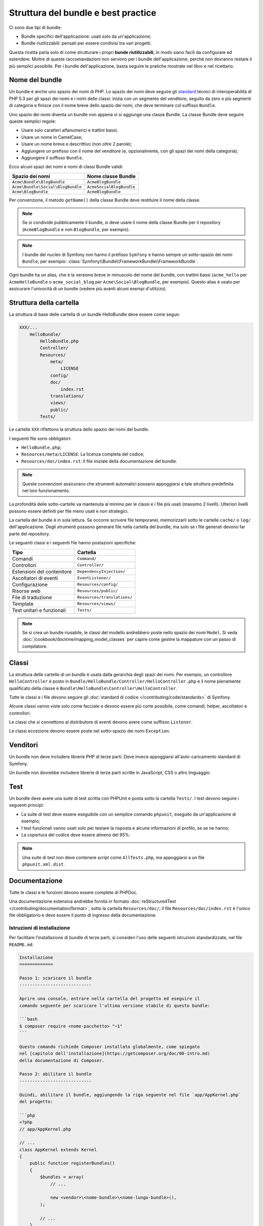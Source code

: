 .. index::
   single: Bundle; Best practice

Struttura del bundle e best practice
====================================

Ci sono due tipi di bundle:

* Bundle specifici dell'applicazione: usati solo da un'applicazione;
* Bundle riutilizzabili: pensati per essere condivisi tra vari progetti.

Questa ricetta parla solo di come strutturare i propri **bunde riutilizzabili**, in modo
siano facili da configurare ed estendere. Moltre di queste raccomandazioni non servono
per i bundle dell'applicazione, perché non dovranno restare il più semplici
possibile. Per i bundle dell'applicazione, basta seguire le pratiche mostrate
nel libro e nel ricettario.

.. seealso::

    Le best practice per bundle specifici per applicazioni sono discusse in
    :doc:`/best_practices/introduction`.

.. index::
   pair: Bundle; Convenzioni di nomenclatura

.. _bundles-naming-conventions:

Nome del bundle
---------------

Un bundle è anche uno spazio dei nomi di PHP. Lo spazio dei nomi deve seguire gli
`standard`_ tecnici di interoperabilità di PHP 5.3 per gli spazi dei nomi e i nomi delle
classi: inizia con un segmento del venditore, seguito da zero o più segmenti di categoria
e finisce con il nome breve dello spazio dei nomi, che deve terminare col suffisso ``Bundle``.

Uno spazio dei nomi diventa un bundle non appena vi si aggiunge una classe Bundle. La
classe Bundle deve seguire queste semplici regole:

* Usare solo caratteri alfanumerici e trattini bassi;
* Usare un nome in CamelCase;
* Usare un nome breve e descrittivo (non oltre 2 parole);
* Aggiungere un prefisso con il nome del venditore (e, opzionalmente, con gli spazi dei
  nomi della categoria);
* Aggiungere il suffisso ``Bundle``.

Ecco alcuni spazi dei nomi e nomi di classi Bundle validi:

+-----------------------------------+--------------------------+
| Spazio dei nomi                   | Nome classe Bundle       |
+===================================+==========================+
| ``Acme\Bundle\BlogBundle``        | ``AcmeBlogBundle``       |
+-----------------------------------+--------------------------+
| ``Acme\Bundle\Social\BlogBundle`` | ``AcmeSocialBlogBundle`` |
+-----------------------------------+--------------------------+
| ``Acme\BlogBundle``               | ``AcmeBlogBundle``       |
+-----------------------------------+--------------------------+

Per convenzione, il metodo ``getName()`` della classe Bundle deve restituire il
nome della classe.

.. note::

    Se si condivide pubblicamente il bundle, si deve usare il nome della classe Bundle
    per il repository (``AcmeBlogBundle`` e non ``BlogBundle``, per
    esempio).

.. note::

    I bundle del nucleo di Symfony non hanno il prefisso ``Symfony`` e
    hanno sempre un sotto-spazio dei nomi ``Bundle``; per esempio:
    :class:`Symfony\\Bundle\\FrameworkBundle\\FrameworkBundle`.

Ogni bundle ha un alias, che è la versione breve in minuscolo del nome del bundle,
con trattini bassi (``acme_hello`` per ``AcmeHelloBundle`` o
``acme_social_blog`` per ``Acme\Social\BlogBundle``, per esempio). Questo alias
è usato per assicurare l'univocità di un bundle (vedere più avanti alcuni esempi
d'utilizzo).

Struttura della cartella
------------------------

La struttura di base delle cartella di un bundle HelloBundle deve essere come segue:

.. code-block:: text

    XXX/...
        HelloBundle/
            HelloBundle.php
            Controller/
            Resources/
                meta/
                    LICENSE
                config/
                doc/
                    index.rst
                translations/
                views/
                public/
            Tests/

Le cartelle ``XXX`` riflettono la struttura dello spazio dei nomi del bundle.

I seguenti file sono obbligatori:

* ``HelloBundle.php``;
* ``Resources/meta/LICENSE``: La licenza completa del codice;
* ``Resources/doc/index.rst``: Il file iniziale della documentazione del bundle.

.. note::

    Queste convenzioni assicurano che strumenti automatici possano appoggiarsi a tale
    struttura predefinita nel loro funzionamento.

La profondità delle sotto-cartelle va mantenuta al minimo per le classi e i file più usati
(massimo 2 livelli). Ulteriori livelli possono essere definiti per file meno usati e
non strategici.

La cartella del bundle è in sola lettura. Se occorre scrivere file temporanei,
memorizzarli sotto le cartelle ``cache/`` o ``log/`` dell'applicazione. Degli strumenti
possono generare file nella cartella del bundle, ma solo se i file generati devono far
parte del repository.

Le seguenti classi e i seguenti file hanno postazioni specifiche:

+------------------------------+-----------------------------+
| Tipo                         | Cartella                    |
+==============================+=============================+
| Comandi                      | ``Command/``                |
+------------------------------+-----------------------------+
| Controllori                  | ``Controller/``             |
+------------------------------+-----------------------------+
| Estensioni del contenitore   | ``DependencyInjection/``    |
+------------------------------+-----------------------------+
| Ascoltatori di eventi        | ``EventListener/``          |
+------------------------------+-----------------------------+
| Configurazione               | ``Resources/config/``       |
+------------------------------+-----------------------------+
| Risorse web                  | ``Resources/public/``       |
+------------------------------+-----------------------------+
| File di traduzione           | ``Resources/translations/`` |
+------------------------------+-----------------------------+
| Template                     | ``Resources/views/``        |
+------------------------------+-----------------------------+
| Test unitari e funzionali    | ``Tests/``                  |
+------------------------------+-----------------------------+

.. note::

    Se si crea un bundle riusabile, le classi del modello andrebbero poste nello
    spazio dei nomi ``Model``. Si veda :doc:`/cookbook/doctrine/mapping_model_classes` per capire
    come gestire la mappature con un passo di compilatore.

Classi
------

La struttura delle cartelle di un bundle è usata dalla gerarchia degli spazi dei nomi.
Per esempio, un controllore ``HelloController`` è posto in
``Bundle/HelloBundle/Controller/HelloController.php`` e il nome pienamente qualificato
della classe è ``Bundle\HelloBundle\Controller\HelloController``.

Tutte le classi e i file devono seguire gli :doc:`standard di codice </contributing/code/standards>` di Symfony.

Alcune classi vanno viste solo come facciate e devono essere più corte possibile, come
comandi, helper, ascoltatori e controllori.

Le classi che si connettono al distributore di eventi devono avere come suffisso
``Listener``.

Le classi eccezione devono essere poste nel sotto-spazio dei nomi ``Exception``.

Venditori
---------

Un bundle non deve includere librerie PHP di terze parti. Deve invece appoggiarsi
all'auto-caricamento standard di Symfony.

Un bundle non dovrebbe includere librerie di terze parti scritte in JavaScript, CSS o
altro linguaggio.

Test
----

Un bundle deve avere una suite di test scritta con PHPUnit e posta sotto la cartella
``Tests/``. I test devono seguire i seguenti principi:

* La suite di test deve essere eseguibile con un semplice comando ``phpunit``, eseguito da
  un'applicazione di esempio;
* I test funzionali vanno usati solo per testare la risposta e alcune informazioni di
  profilo, se se ne hanno;
* La copertura del codice deve essere almeno del 95%.

.. note::
   Una suite di test non deve contenere script come ``AllTests.php``, ma appoggiarsi
   a un file ``phpunit.xml.dist``.

Documentazione
--------------

Tutte le classi e le funzioni devono essere complete di PHPDoc.

Una documentazione estensiva andrebbe fornita in formato
:doc:`reStructuredText </contributing/documentation/format>`, sotto la cartella
``Resources/doc/``; il file ``Resources/doc/index.rst`` è l'unico file obbligatorio
e deve essere il punto di ingresso della documentazione.

Istruzioni di installazione
~~~~~~~~~~~~~~~~~~~~~~~~~~~

Per facilitare l'installazione di bundle di terze parti, si consideri l'uso delle
seguenti istruzioni standardizzate, nel file ``README.md``.

.. code-block:: text

    Installazione
    =============

    Passo 1: scaricare il bundle
    ----------------------------

    Aprire una console, entrare nella cartella del progetto ed eseguire il
    comando seguente per scaricare l'ultima versione stabile di questo bundle:

    ```bash
    $ composer require <nome-pacchetto> "~1"
    ```

    Questo comando richiede Composer installato globalmente, come spiegato
    nel [capitolo dell'installazione](https://getcomposer.org/doc/00-intro.md)
    della documentazione di Composer.

    Passo 2: abilitare il bundle
    ----------------------------

    Quindi, abilitare il bundle, aggiungendo la riga seguente nel file `app/AppKernel.php`
    del progetto:

    ```php
    <?php
    // app/AppKernel.php

    // ...
    class AppKernel extends Kernel
    {
        public function registerBundles()
        {
            $bundles = array(
                // ...

                new <vendor>\<nome-bundle>\<nome-lungo-bundle>(),
            );

            // ...
        }

        // ...
    }
    ```

Questo template ipotizza che il bundle sia alla sua versione ``1.x``. In caso contrario, cambiare
la versione ``"~1"`` in modo appropriato (``"~2"``, ``"~3"``, ecc.)

Eventualmente, si possono aggiungere ulteriori passi (*Passo 3*, *Passo 4*, ecc.) per
spiegare altri compiti necessari all'installazione, come la registrazione di rotte o
l'esportazione di risorse.

Rotte
-----

Se il bundle fornisce delle rotte, devono avere come prefisso l'alias del bundle.
Per esempio, per AcmeBlogBundle, tutte le rotte devono avere come prefisso
``acme_blog_``.

Template
--------

Se un bundle fornisce template, devono usare Twig. Un bundle non deve fornire un
layout principale, tranne se fornisce un'applicazione completa.

File di traduzione
------------------

Se un bundle fornisce messaggi di traduzione, devono essere definiti in formato
XLIFF; il dominio deve avere il nome del bundle (``bundle.hello``).

Un bundle non deve sovrascrivere messaggi esistenti in altri bundle.

Configurazione
--------------

Per fornire maggiore flessibilità, un bundle può fornire impostazioni configurabili,
usando i meccanismi di Symfony.

Per semplici impostazioni di configurazione, appoggiarsi alla voce predefinita
``parameters`` della configurazione di Symfony. I parametri di Symfony sono semplici
coppie chiave/valore; un valore può essere un qualsiasi valore valido in PHP. Ogni nome di
parametro dovrebbe iniziare con l'alias del bundle, anche se questo è solo un suggerimento.
Gli altri nomi di parametri useranno un punto (``.``) per separare le varie parti (p.e.
``acme_hello.email.from``).

L'utente finale può fornire valori in qualsiasi file di configurazione:

.. configuration-block::

    .. code-block:: yaml

        # app/config/config.yml
        parameters:
            acme_hello.email.from: fabien@example.com

    .. code-block:: xml

        <!-- app/config/config.xml -->
        <parameters>
            <parameter key="acme_hello.email.from">fabien@example.com</parameter>
        </parameters>

    .. code-block:: php

        // app/config/config.php
        $container->setParameter('acme_hello.email.from', 'fabien@example.com');

    .. code-block:: ini

        ; app/config/config.ini
        [parameters]
        acme_hello.email.from = fabien@example.com

Recuperare i parametri di configurazione nel codice, dal contenitore::

    $container->getParameter('acme_hello.email.from');

Pur essendo questo meccanismo abbastanza semplice, si consiglia caldamente l'uso
della configurazione semantica, descritta nel ricettario.

.. note::

    Se si definiscono servizi, devono avere anch'essi come prefisso l'alias del
    bundle.

Vincoli di validazione personalizzati
-------------------------------------

A partire da Symfony 2.5, è stata introdotta una nuova API di validazione. In effetti,
ci sono 3 modalità che l'utente può configurare in un progetto:

* 2.4: l'API originaria delle versioni 2.4 e precedenti;
* 2.5: la nuova API di validazione della versione 2.5;
* 2.5-BC: la nuova API 2.5 con un livello di retrocompatibilità, in modo che
  l'API 2.4 funzioni ancora. Richiede PHP 5.3.9+.

Come autore di bundle, si dovrebbero supportare *entrambe* le API, poiché alcuni utenti
potrebbero usare ancora l'API 2.4. Nello specifico, se un bundle aggiunge una violazione
direttamente a :class:`Symfony\\Component\\Validator\\Context\\ExecutionContext`
(come nel caso di un vincolo di validazione personalizzato), si dovrà verificare quale
API è in uso. Il codice seguente funzionerà per *tutti* i casi::

    use Symfony\Component\Validator\ConstraintValidator;
    use Symfony\Component\Validator\Constraint;
    use Symfony\Component\Validator\Context\ExecutionContextInterface;
    // ...

    class ContainsAlphanumericValidator extends ConstraintValidator
    {
        public function validate($value, Constraint $constraint)
        {
            if ($this->context instanceof ExecutionContextInterface) {
                // API 2.5
                $this->context->buildViolation($constraint->message)
                    ->setParameter('%string%', $value)
                    ->addViolation()
                ;
            } else {
                // API 2.4
                $this->context->addViolation(
                    $constraint->message,
                    array('%string%' => $value)
                );
            }
        }
    }

Imparare di più dal ricettario
------------------------------

* :doc:`/cookbook/bundles/extension`

.. _standard: http://www.php-fig.org/psr/psr-0/
